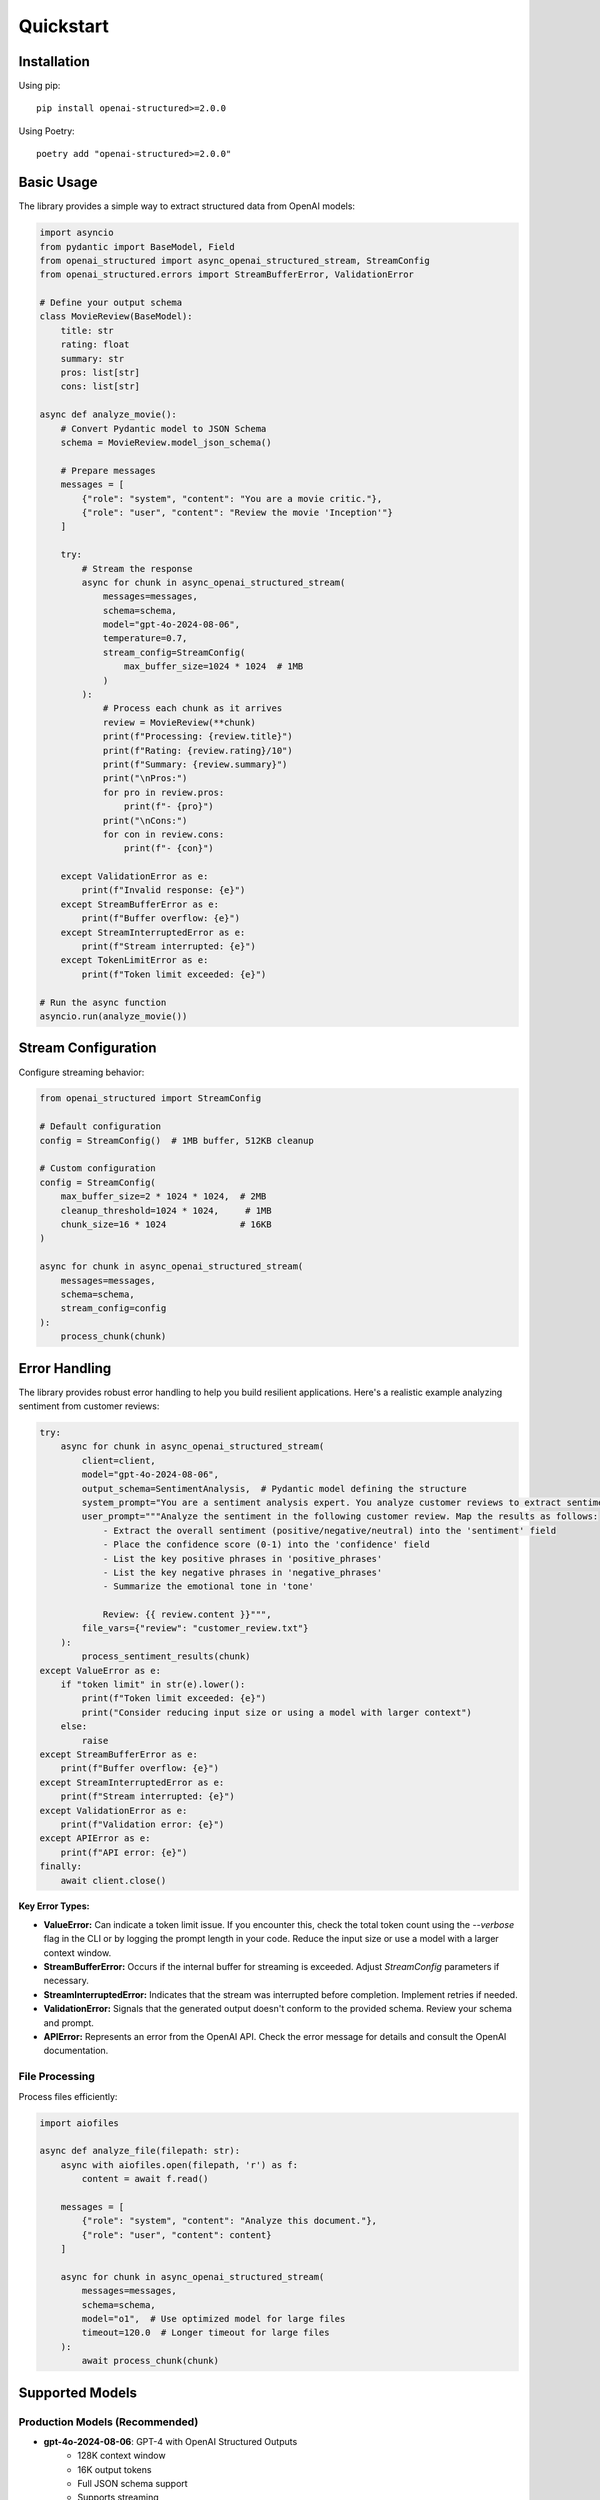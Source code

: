 .. Copyright (c) 2025 Yaniv Golan. All rights reserved.

Quickstart
=========

Installation
-----------

Using pip::

    pip install openai-structured>=2.0.0

Using Poetry::

    poetry add "openai-structured>=2.0.0"

Basic Usage
----------

The library provides a simple way to extract structured data from OpenAI models:

.. code-block:: python

    import asyncio
    from pydantic import BaseModel, Field
    from openai_structured import async_openai_structured_stream, StreamConfig
    from openai_structured.errors import StreamBufferError, ValidationError

    # Define your output schema
    class MovieReview(BaseModel):
        title: str
        rating: float
        summary: str
        pros: list[str]
        cons: list[str]

    async def analyze_movie():
        # Convert Pydantic model to JSON Schema
        schema = MovieReview.model_json_schema()

        # Prepare messages
        messages = [
            {"role": "system", "content": "You are a movie critic."},
            {"role": "user", "content": "Review the movie 'Inception'"}
        ]

        try:
            # Stream the response
            async for chunk in async_openai_structured_stream(
                messages=messages,
                schema=schema,
                model="gpt-4o-2024-08-06",
                temperature=0.7,
                stream_config=StreamConfig(
                    max_buffer_size=1024 * 1024  # 1MB
                )
            ):
                # Process each chunk as it arrives
                review = MovieReview(**chunk)
                print(f"Processing: {review.title}")
                print(f"Rating: {review.rating}/10")
                print(f"Summary: {review.summary}")
                print("\nPros:")
                for pro in review.pros:
                    print(f"- {pro}")
                print("\nCons:")
                for con in review.cons:
                    print(f"- {con}")

        except ValidationError as e:
            print(f"Invalid response: {e}")
        except StreamBufferError as e:
            print(f"Buffer overflow: {e}")
        except StreamInterruptedError as e:
            print(f"Stream interrupted: {e}")
        except TokenLimitError as e:
            print(f"Token limit exceeded: {e}")

    # Run the async function
    asyncio.run(analyze_movie())

Stream Configuration
-----------------

Configure streaming behavior:

.. code-block:: python

    from openai_structured import StreamConfig

    # Default configuration
    config = StreamConfig()  # 1MB buffer, 512KB cleanup

    # Custom configuration
    config = StreamConfig(
        max_buffer_size=2 * 1024 * 1024,  # 2MB
        cleanup_threshold=1024 * 1024,     # 1MB
        chunk_size=16 * 1024              # 16KB
    )

    async for chunk in async_openai_structured_stream(
        messages=messages,
        schema=schema,
        stream_config=config
    ):
        process_chunk(chunk)

Error Handling
------------

The library provides robust error handling to help you build resilient applications. Here's a realistic example analyzing sentiment from customer reviews:

.. code-block:: python

    try:
        async for chunk in async_openai_structured_stream(
            client=client,
            model="gpt-4o-2024-08-06",
            output_schema=SentimentAnalysis,  # Pydantic model defining the structure
            system_prompt="You are a sentiment analysis expert. You analyze customer reviews to extract sentiment, key phrases, and emotional tone.",
            user_prompt="""Analyze the sentiment in the following customer review. Map the results as follows:
                - Extract the overall sentiment (positive/negative/neutral) into the 'sentiment' field
                - Place the confidence score (0-1) into the 'confidence' field
                - List the key positive phrases in 'positive_phrases'
                - List the key negative phrases in 'negative_phrases'
                - Summarize the emotional tone in 'tone'

                Review: {{ review.content }}""",
            file_vars={"review": "customer_review.txt"}
        ):
            process_sentiment_results(chunk)
    except ValueError as e:
        if "token limit" in str(e).lower():
            print(f"Token limit exceeded: {e}")
            print("Consider reducing input size or using a model with larger context")
        else:
            raise
    except StreamBufferError as e:
        print(f"Buffer overflow: {e}")
    except StreamInterruptedError as e:
        print(f"Stream interrupted: {e}")
    except ValidationError as e:
        print(f"Validation error: {e}")
    except APIError as e:
        print(f"API error: {e}")
    finally:
        await client.close()

**Key Error Types:**

*   **ValueError:**  Can indicate a token limit issue. If you encounter this, check the total token count using the `--verbose` flag in the CLI or by logging the prompt length in your code. Reduce the input size or use a model with a larger context window.
*   **StreamBufferError:** Occurs if the internal buffer for streaming is exceeded. Adjust `StreamConfig` parameters if necessary.
*   **StreamInterruptedError:** Indicates that the stream was interrupted before completion. Implement retries if needed.
*   **ValidationError:**  Signals that the generated output doesn't conform to the provided schema. Review your schema and prompt.
*   **APIError:** Represents an error from the OpenAI API. Check the error message for details and consult the OpenAI documentation.

File Processing
~~~~~~~~~~~~~

Process files efficiently:

.. code-block:: python

    import aiofiles

    async def analyze_file(filepath: str):
        async with aiofiles.open(filepath, 'r') as f:
            content = await f.read()

        messages = [
            {"role": "system", "content": "Analyze this document."},
            {"role": "user", "content": content}
        ]

        async for chunk in async_openai_structured_stream(
            messages=messages,
            schema=schema,
            model="o1",  # Use optimized model for large files
            timeout=120.0  # Longer timeout for large files
        ):
            await process_chunk(chunk)

Supported Models
---------------

Production Models (Recommended)
~~~~~~~~~~~~~~~~~~~~~~~~~~~~~

- **gpt-4o-2024-08-06**: GPT-4 with OpenAI Structured Outputs
    - 128K context window
    - 16K output tokens
    - Full JSON schema support
    - Supports streaming

- **gpt-4o-mini-2024-07-18**: GPT-4 variant
    - 128K context window
    - 16K output tokens
    - Supports streaming

- **o1-2024-12-17**
    - 200K context window
    - 100K output tokens
    - Does not support streaming
    - Limited parameter support (see note below)

- **o3-mini-2025-01-31**
    - 200K context window
    - 100K output tokens
    - Supports streaming
    - Limited parameter support (see note below)

Development Aliases
~~~~~~~~~~~~~~~~~

- **gpt-4o**: Latest GPT-4 structured model (supports streaming)
- **gpt-4o-mini**: Latest mini variant (supports streaming)
- **o1**: Latest optimized model (limited parameters, no streaming)
- **o3**: Latest optimized model (limited parameters, no streaming)
- **o3-mini**: Latest mini optimized model (limited parameters, supports streaming)

.. note::
   Use dated versions in production for stability. Aliases automatically use the latest compatible version.

Important Notes
~~~~~~~~~~~~~

1. o1 and o3 models only support the following parameters:
    - max_completion_tokens
    - reasoning_effort
    Attempting to use other parameters (temperature, top_p, etc.) will raise an OpenAIClientError.

2. Streaming Support:
    - o1-2024-12-17: Does not support streaming. Setting stream=True will result in a 400 error with message: "Unsupported value: 'stream' does not support true with this model. Supported values are: false"
    - o3: Does not support streaming. Setting stream=True will result in a 400 error
    - o3-mini and o3-mini-high: Support streaming

Use other models if you need to adjust temperature, top_p, or other parameters not supported by o1/o3 models.

Environment Variables
------------------

The library uses these environment variables:

* ``OPENAI_API_KEY`` (required)
    OpenAI API key for authentication

* ``OPENAI_API_BASE`` (optional)
    Custom API endpoint URL

* ``OPENAI_API_VERSION`` (optional)
    Specific API version to use

Advanced Usage
------------

Complex Schema
~~~~~~~~~~~~

Use Pydantic for complex schemas:

.. code-block:: python

    from typing import Literal
    from pydantic import BaseModel, Field

    class Character(BaseModel):
        name: str
        age: int = Field(minimum=0, maximum=150)
        occupation: str
        skills: list[str]

    class MovieAnalysis(BaseModel):
        title: str
        rating: float = Field(minimum=0, maximum=10)
        summary: str
        themes: list[str]

    # Convert to JSON Schema
    schema = MovieAnalysis.model_json_schema()

    async def analyze_movie():
        try:
            async for chunk in async_openai_structured_stream(
                messages=[
                    {"role": "system", "content": "Analyze this movie."},
                    {"role": "user", "content": "Analyze 'The Matrix'"}
                ],
                schema=schema
            ):
                analysis = MovieAnalysis(**chunk)
                print(f"Analyzing {analysis.title}...")
                for character in analysis.characters:
                    print(f"- {character.name}: {character.role}")
        except ValidationError as e:
            print(f"Validation error: {e}")

Error Handling
------------

The library provides comprehensive error handling:

.. code-block:: python

    from openai_structured.errors import (
        StreamBufferError,
        StreamInterruptedError,
        ValidationError,
        TokenLimitError
    )

    try:
        async for chunk in async_openai_structured_stream(
            client=client,
            model="gpt-4o-2024-08-06",
            output_schema=OutputSchema,
            system_prompt="Analyze this text",
            user_prompt="Sample text to analyze",
        ):
            process_chunk(chunk)
    except ValueError as e:
        if "token limit" in str(e).lower():
            print(f"Token limit exceeded: {e}")
            print("Consider reducing input size or using a model with larger context")
        else:
            raise
    except StreamBufferError as e:
        print(f"Buffer overflow: {e}")
    except StreamInterruptedError as e:
        print(f"Stream interrupted: {e}")
    except ValidationError as e:
        print(f"Validation error: {e}")
    except APIError as e:
        print(f"API error: {e}")
    finally:
        await client.close()
